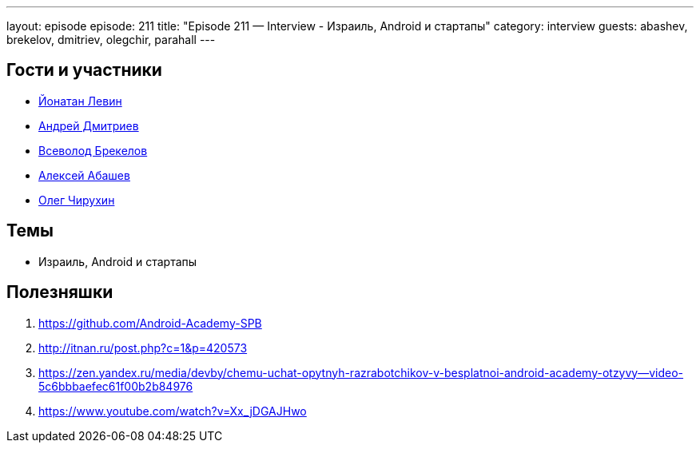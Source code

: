 ---
layout: episode
episode: 211
title: "Episode 211 — Interview - Израиль, Android и стартапы"
category: interview
guests: abashev, brekelov, dmitriev, olegchir, parahall
---

== Гости и участники

* https://twitter.com/parahall[Йонатан Левин]
* https://twitter.com/it_improve[Андрей Дмитриев]
* https://twitter.com/brekelov[Всеволод Брекелов]
* https://twitter.com/a_abashev[Алексей Абашев]
* https://twitter.com/olegchir[Олег Чирухин]

== Темы

* Израиль, Android и стартапы


== Полезняшки

1. https://github.com/Android-Academy-SPB
2. http://itnan.ru/post.php?c=1&p=420573
3. https://zen.yandex.ru/media/devby/chemu-uchat-opytnyh-razrabotchikov-v-besplatnoi-android-academy-otzyvy--video-5c6bbbaefec61f00b2b84976
4. https://www.youtube.com/watch?v=Xx_jDGAJHwo



